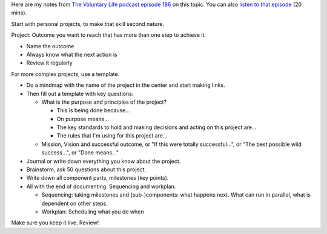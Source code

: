 .. title: Natural Project Planning
.. slug: natural-project-planning
.. date: 2014-12-23
.. tags: gtd,project-planning,review,growth,self development
.. category: 
.. link: 
.. description: 
.. type: text

Here are my notes from `The Voluntary Life podcast episode 186 <http://www.thevoluntarylife.com/2014/12/186-natural-project-planning.html>`_ on this topic. You can also `listen to that episode <http://podcasts.thevoluntarylife.com/TVL_E186_project_planning.mp3>`_ (20 mins).

Start with personal projects, to make that skill second nature.

Project: Outcome you want to reach that has more than one step to achieve it.

* Name the outcome

* Always know what the next action is

* Review it regularly

For more complex projects, use a template.

* Do a mindmap with the name of the project in the center and start making links.

* Then fill out a template with key questions:

  * What is the purpose and principles of the project?

    - This is being done because...

    - On purpose means...

    - The key standards to hold and making decisions and acting on this project are...

    - The rules that I'm using for this project are...

  * Mission, Vision and successful outcome, or "If this were totally successful...", or "The best possible wild success...", or "Done means..."

* Journal or write down everything you know about the project.

* Brainstorm, ask 50 questions about this project.

* Write down all component parts, milestones (key points).

* All with the end of documenting. Sequencing and workplan:

  * Sequencing: taking milestones and (sub-)components: what happens next. What can run in parallel, what is dependent on other steps.

  * Workplan: Scheduling what you do when

Make sure you keep it live. Review!

